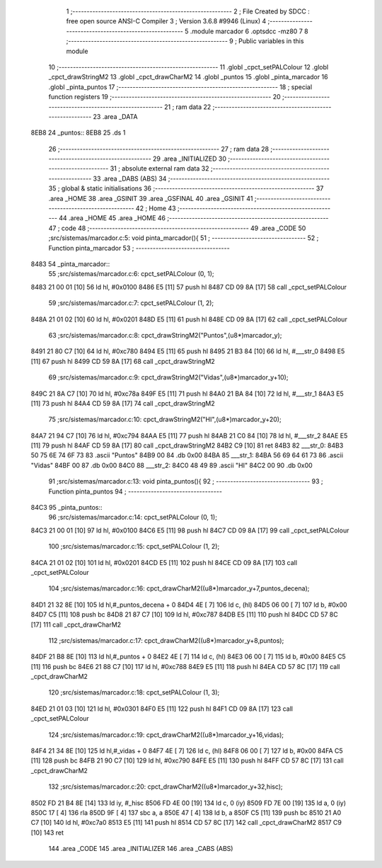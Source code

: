                               1 ;--------------------------------------------------------
                              2 ; File Created by SDCC : free open source ANSI-C Compiler
                              3 ; Version 3.6.8 #9946 (Linux)
                              4 ;--------------------------------------------------------
                              5 	.module marcador
                              6 	.optsdcc -mz80
                              7 	
                              8 ;--------------------------------------------------------
                              9 ; Public variables in this module
                             10 ;--------------------------------------------------------
                             11 	.globl _cpct_setPALColour
                             12 	.globl _cpct_drawStringM2
                             13 	.globl _cpct_drawCharM2
                             14 	.globl _puntos
                             15 	.globl _pinta_marcador
                             16 	.globl _pinta_puntos
                             17 ;--------------------------------------------------------
                             18 ; special function registers
                             19 ;--------------------------------------------------------
                             20 ;--------------------------------------------------------
                             21 ; ram data
                             22 ;--------------------------------------------------------
                             23 	.area _DATA
   8EB8                      24 _puntos::
   8EB8                      25 	.ds 1
                             26 ;--------------------------------------------------------
                             27 ; ram data
                             28 ;--------------------------------------------------------
                             29 	.area _INITIALIZED
                             30 ;--------------------------------------------------------
                             31 ; absolute external ram data
                             32 ;--------------------------------------------------------
                             33 	.area _DABS (ABS)
                             34 ;--------------------------------------------------------
                             35 ; global & static initialisations
                             36 ;--------------------------------------------------------
                             37 	.area _HOME
                             38 	.area _GSINIT
                             39 	.area _GSFINAL
                             40 	.area _GSINIT
                             41 ;--------------------------------------------------------
                             42 ; Home
                             43 ;--------------------------------------------------------
                             44 	.area _HOME
                             45 	.area _HOME
                             46 ;--------------------------------------------------------
                             47 ; code
                             48 ;--------------------------------------------------------
                             49 	.area _CODE
                             50 ;src/sistemas/marcador.c:5: void pinta_marcador(){
                             51 ;	---------------------------------
                             52 ; Function pinta_marcador
                             53 ; ---------------------------------
   8483                      54 _pinta_marcador::
                             55 ;src/sistemas/marcador.c:6: cpct_setPALColour (0, 1);
   8483 21 00 01      [10]   56 	ld	hl, #0x0100
   8486 E5            [11]   57 	push	hl
   8487 CD 09 8A      [17]   58 	call	_cpct_setPALColour
                             59 ;src/sistemas/marcador.c:7: cpct_setPALColour (1, 2);
   848A 21 01 02      [10]   60 	ld	hl, #0x0201
   848D E5            [11]   61 	push	hl
   848E CD 09 8A      [17]   62 	call	_cpct_setPALColour
                             63 ;src/sistemas/marcador.c:8: cpct_drawStringM2("Puntos",(u8*)marcador_y); 
   8491 21 80 C7      [10]   64 	ld	hl, #0xc780
   8494 E5            [11]   65 	push	hl
   8495 21 B3 84      [10]   66 	ld	hl, #___str_0
   8498 E5            [11]   67 	push	hl
   8499 CD 59 8A      [17]   68 	call	_cpct_drawStringM2
                             69 ;src/sistemas/marcador.c:9: cpct_drawStringM2("Vidas",(u8*)marcador_y+10);
   849C 21 8A C7      [10]   70 	ld	hl, #0xc78a
   849F E5            [11]   71 	push	hl
   84A0 21 BA 84      [10]   72 	ld	hl, #___str_1
   84A3 E5            [11]   73 	push	hl
   84A4 CD 59 8A      [17]   74 	call	_cpct_drawStringM2
                             75 ;src/sistemas/marcador.c:10: cpct_drawStringM2("HI",(u8*)marcador_y+20);
   84A7 21 94 C7      [10]   76 	ld	hl, #0xc794
   84AA E5            [11]   77 	push	hl
   84AB 21 C0 84      [10]   78 	ld	hl, #___str_2
   84AE E5            [11]   79 	push	hl
   84AF CD 59 8A      [17]   80 	call	_cpct_drawStringM2
   84B2 C9            [10]   81 	ret
   84B3                      82 ___str_0:
   84B3 50 75 6E 74 6F 73    83 	.ascii "Puntos"
   84B9 00                   84 	.db 0x00
   84BA                      85 ___str_1:
   84BA 56 69 64 61 73       86 	.ascii "Vidas"
   84BF 00                   87 	.db 0x00
   84C0                      88 ___str_2:
   84C0 48 49                89 	.ascii "HI"
   84C2 00                   90 	.db 0x00
                             91 ;src/sistemas/marcador.c:13: void pinta_puntos(){
                             92 ;	---------------------------------
                             93 ; Function pinta_puntos
                             94 ; ---------------------------------
   84C3                      95 _pinta_puntos::
                             96 ;src/sistemas/marcador.c:14: cpct_setPALColour (0, 1);
   84C3 21 00 01      [10]   97 	ld	hl, #0x0100
   84C6 E5            [11]   98 	push	hl
   84C7 CD 09 8A      [17]   99 	call	_cpct_setPALColour
                            100 ;src/sistemas/marcador.c:15: cpct_setPALColour (1, 2);
   84CA 21 01 02      [10]  101 	ld	hl, #0x0201
   84CD E5            [11]  102 	push	hl
   84CE CD 09 8A      [17]  103 	call	_cpct_setPALColour
                            104 ;src/sistemas/marcador.c:16: cpct_drawCharM2((u8*)marcador_y+7,puntos_decena);
   84D1 21 32 8E      [10]  105 	ld	hl,#_puntos_decena + 0
   84D4 4E            [ 7]  106 	ld	c, (hl)
   84D5 06 00         [ 7]  107 	ld	b, #0x00
   84D7 C5            [11]  108 	push	bc
   84D8 21 87 C7      [10]  109 	ld	hl, #0xc787
   84DB E5            [11]  110 	push	hl
   84DC CD 57 8C      [17]  111 	call	_cpct_drawCharM2
                            112 ;src/sistemas/marcador.c:17: cpct_drawCharM2((u8*)marcador_y+8,puntos);
   84DF 21 B8 8E      [10]  113 	ld	hl,#_puntos + 0
   84E2 4E            [ 7]  114 	ld	c, (hl)
   84E3 06 00         [ 7]  115 	ld	b, #0x00
   84E5 C5            [11]  116 	push	bc
   84E6 21 88 C7      [10]  117 	ld	hl, #0xc788
   84E9 E5            [11]  118 	push	hl
   84EA CD 57 8C      [17]  119 	call	_cpct_drawCharM2
                            120 ;src/sistemas/marcador.c:18: cpct_setPALColour (1, 3);
   84ED 21 01 03      [10]  121 	ld	hl, #0x0301
   84F0 E5            [11]  122 	push	hl
   84F1 CD 09 8A      [17]  123 	call	_cpct_setPALColour
                            124 ;src/sistemas/marcador.c:19: cpct_drawCharM2((u8*)marcador_y+16,vidas);
   84F4 21 34 8E      [10]  125 	ld	hl,#_vidas + 0
   84F7 4E            [ 7]  126 	ld	c, (hl)
   84F8 06 00         [ 7]  127 	ld	b, #0x00
   84FA C5            [11]  128 	push	bc
   84FB 21 90 C7      [10]  129 	ld	hl, #0xc790
   84FE E5            [11]  130 	push	hl
   84FF CD 57 8C      [17]  131 	call	_cpct_drawCharM2
                            132 ;src/sistemas/marcador.c:20: cpct_drawCharM2((u8*)marcador_y+32,hisc);
   8502 FD 21 B4 8E   [14]  133 	ld	iy, #_hisc
   8506 FD 4E 00      [19]  134 	ld	c, 0 (iy)
   8509 FD 7E 00      [19]  135 	ld	a, 0 (iy)
   850C 17            [ 4]  136 	rla
   850D 9F            [ 4]  137 	sbc	a, a
   850E 47            [ 4]  138 	ld	b, a
   850F C5            [11]  139 	push	bc
   8510 21 A0 C7      [10]  140 	ld	hl, #0xc7a0
   8513 E5            [11]  141 	push	hl
   8514 CD 57 8C      [17]  142 	call	_cpct_drawCharM2
   8517 C9            [10]  143 	ret
                            144 	.area _CODE
                            145 	.area _INITIALIZER
                            146 	.area _CABS (ABS)

